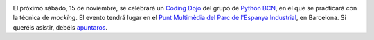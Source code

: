 .. title: Coding Dojo en Python
.. author: Ignasi Fosch
.. slug: coding-dojo-python-noviembre
.. date: 2014/10/27 23:14
.. tags: Eventos,Python

.. image:: /images/python.png
   :width: 110 
   :height: 110
   :alt: Python
   :align: right

El próximo sábado, 15 de noviembre, se celebrará un `Coding Dojo`_ del grupo de `Python BCN`_, en el que se practicará con la técnica de *mocking*. El evento tendrá lugar en el `Punt Multimèdia del Parc de l'Espanya Industrial`_, en Barcelona. Si queréis asistir, debéis apuntaros_.

.. _`Coding Dojo`: http://codingdojo.org/cgi-bin/index.pl?back=WhatIsCodingDojo
.. _`Python BCN`: http://pybcn.org
.. _`Punt Multimèdia del Parc de l'Espanya Industrial`: http://www.puntmultimedia.org/punt-multimedia-casa-del-mig/
.. _apuntaros: http://www.puntmultimedia.org/portfolio-items/python-coding-dojos/?portfolioID=3963
